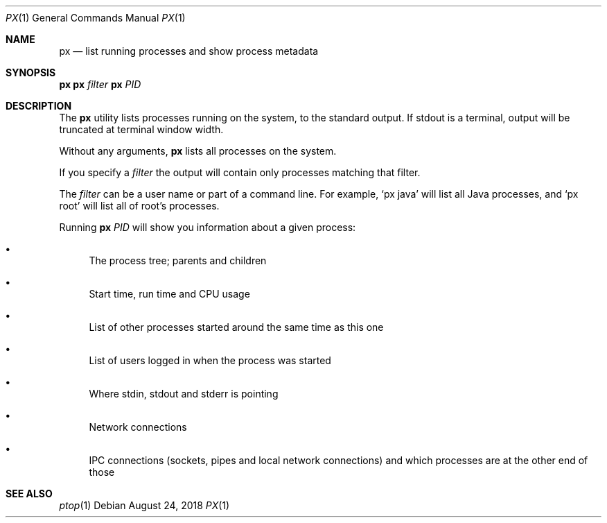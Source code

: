 .Dd August 24, 2018
.Dt PX 1
.Os
.Sh NAME
.Nm px
.Nd list running processes and show process metadata
.Sh SYNOPSIS
.\" FIXME: Other man pages don't need to use \p to break lines here,
.\" and use the Nm macro for the command name. Why can't we?
.Ic px \p
.Ic px Ar filter\p
.Ic px Ar PID
.Sh DESCRIPTION
The
.Nm
utility lists processes running on the system, to the standard
output.
If stdout is a terminal, output will be truncated at
terminal window width.
.Pp
Without any arguments,
.Nm
lists all processes on the system.
.Pp
If you specify a
.Ar filter
the output will contain only processes matching that filter.
.Pp
The
.Ar filter
can be a user name or part of a command line. For example,
.Ql px java
will list all Java processes, and
.Ql px root
will list all of root's processes.
.Pp
Running
.Nm
.Ar PID
will show you information about a given process:
.Bl -bullet
.It
The process tree; parents and children
.It
Start time, run time and CPU usage
.It
List of other processes started around the same time as this one
.It
List of users logged in when the process was started
.It
Where stdin, stdout and stderr is pointing
.It
Network connections
.It
IPC connections (sockets, pipes and local network connections) and
which processes are at the other end of those
.El
.Sh SEE ALSO
.Xr ptop 1
